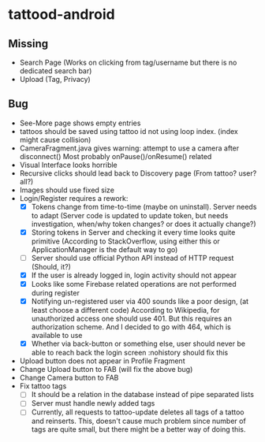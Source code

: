 * tattood-android
** Missing
  + Search Page (Works on clicking from tag/username but there is no dedicated search bar)
  + Upload (Tag, Privacy)
** Bug
  + See-More page shows empty entries
  + tattoos should be saved using tattoo id not using loop index. (index might cause collision)
  + CameraFragment.java gives warning: attempt to use a camera after disconnect()
    Most probably onPause()/onResume() related
  + Visual Interface looks horrible
  + Recursive clicks should lead back to Discovery page (From tattoo? user? all?)
  + Images should use fixed size
  + Login/Register requires a rework:
    + [X] Tokens change from time-to-time (maybe on uninstall). Server needs to adapt (Server code
      is updated to update token, but needs investigation, when/why token changes? or does it
      actually change?)
    + [X] Storing tokens in Server and checking it every time looks quite primitive (According to
      StackOverflow, using either this or ApplicationManager is the default way to go)
    + [ ] Server should use official Python API instead of HTTP request (Should, it?)
    + [X] If the user is already logged in, login activity should not appear
    + [X] Looks like some Firebase related operations are not performed during register
    + [X] Notifying un-registered user via 400 sounds like a poor design, (at least choose a
      different code) According to Wikipedia, for unauthorized access one should use 401. But this
      requires an authorization scheme. And I decided to go with 464, which is available to use
    + [X] Whether via back-button or something else, user should never be able to reach back the login screen
          :nohistory should fix this
  + Upload button does not appear in Profile Fragment
  + Change Upload button to FAB (will fix the above bug)
  + Change Camera button to FAB
  + Fix tattoo tags
    + [ ] It should be a relation in the database instead of pipe separated lists
    + [ ] Server must handle newly added tags
    + [ ] Currently, all requests to tattoo-update deletes all tags of a tattoo and reinserts. This,
      doesn't cause much problem since number of tags are quite small, but there might be a better
      way of doing this.
